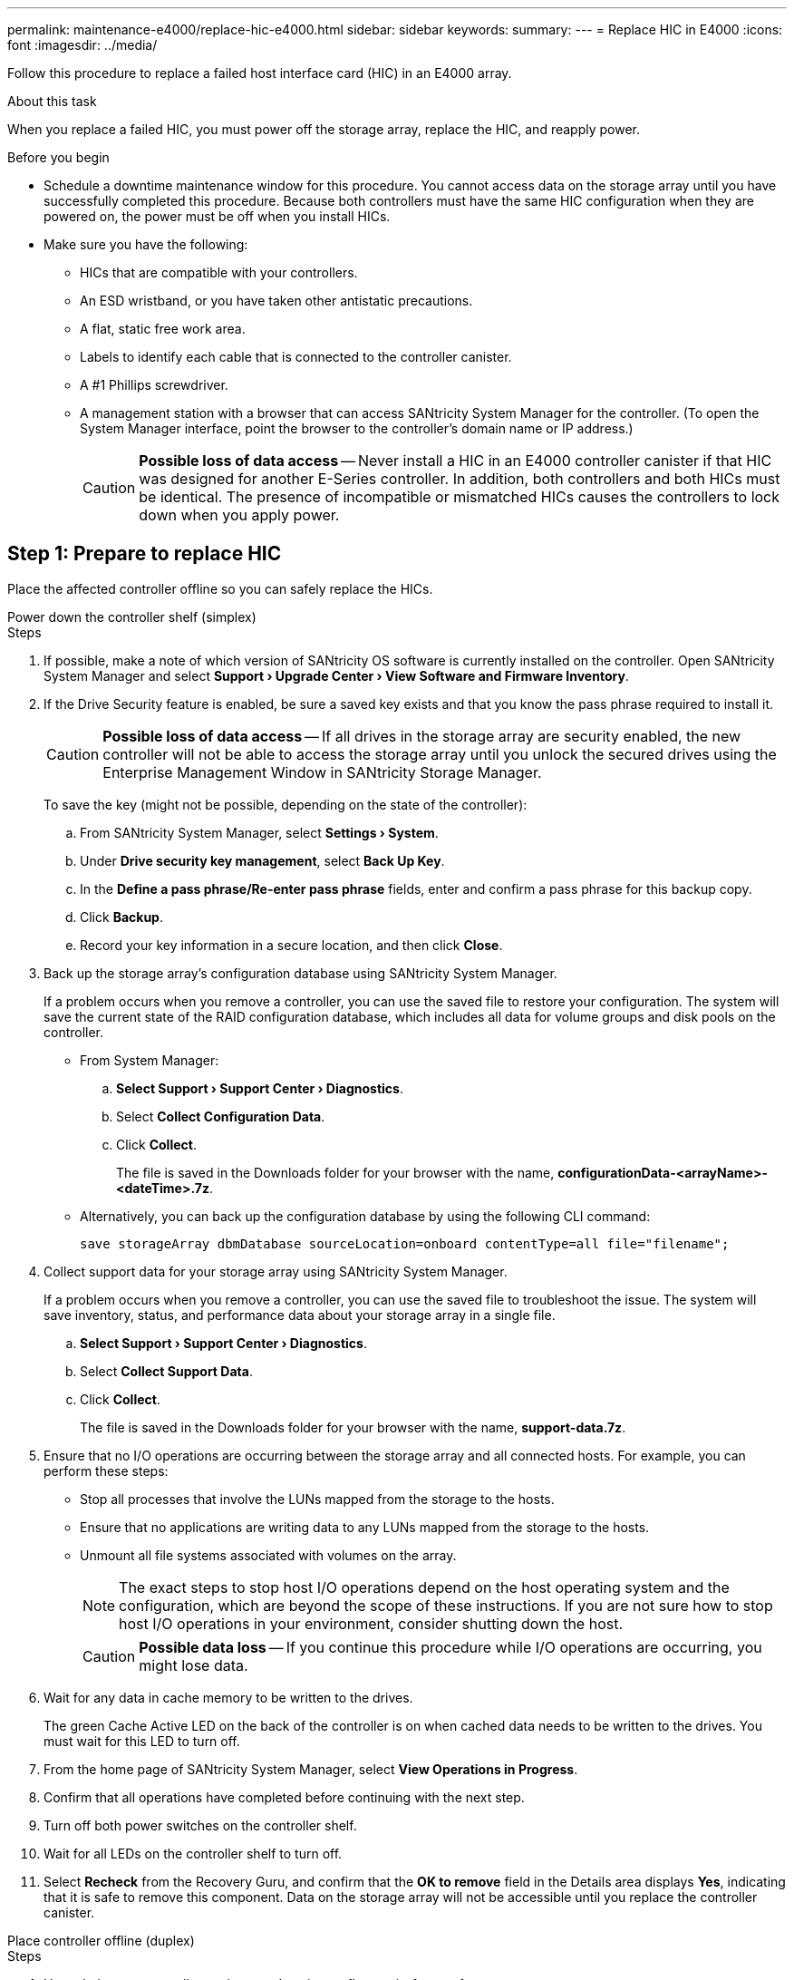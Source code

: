 ---
permalink: maintenance-e4000/replace-hic-e4000.html
sidebar: sidebar
keywords: 
summary: 
---
= Replace HIC in E4000
:icons: font
:imagesdir: ../media/

[.lead]
Follow this procedure to replace a failed host interface card (HIC) in an E4000 array.

.About this task

When you replace a failed HIC, you must power off the storage array, replace the HIC, and reapply power.

.Before you begin

* Schedule a downtime maintenance window for this procedure. You cannot access data on the storage array until you have successfully completed this procedure. Because both controllers must have the same HIC configuration when they are powered on, the power must be off when you install HICs.
* Make sure you have the following:
** HICs that are compatible with your controllers.
** An ESD wristband, or you have taken other antistatic precautions.
** A flat, static free work area.
** Labels to identify each cable that is connected to the controller canister.
** A #1 Phillips screwdriver.
** A management station with a browser that can access SANtricity System Manager for the controller. (To open the System Manager interface, point the browser to the controller's domain name or IP address.)
+
CAUTION: *Possible loss of data access* -- Never install a HIC in an E4000 controller canister if that HIC was designed for another E-Series controller. In addition, both controllers and both HICs must be identical. The presence of incompatible or mismatched HICs causes the controllers to lock down when you apply power.

== Step 1: Prepare to replace HIC

Place the affected controller offline so you can safely replace the HICs.

[role="tabbed-block"]
====
.Power down the controller shelf (simplex)
--

.Steps

. If possible, make a note of which version of SANtricity OS software is currently installed on the controller. Open SANtricity System Manager and select *Support › Upgrade Center › View Software and Firmware Inventory*.
. If the Drive Security feature is enabled, be sure a saved key exists and that you know the pass phrase required to install it.
+
CAUTION: *Possible loss of data access* — If all drives in the storage array are security enabled, the new controller will not be able to access the storage array until you unlock the secured drives using the Enterprise Management Window in SANtricity Storage Manager.
+
To save the key (might not be possible, depending on the state of the controller):

.. From SANtricity System Manager, select *Settings › System*.
.. Under *Drive security key management*, select *Back Up Key*.
.. In the *Define a pass phrase/Re-enter pass phrase* fields, enter and confirm a pass phrase for this backup copy.
.. Click *Backup*.
.. Record your key information in a secure location, and then click *Close*.

. Back up the storage array's configuration database using SANtricity System Manager.
+
If a problem occurs when you remove a controller, you can use the saved file to restore your configuration. The system will save the current state of the RAID configuration database, which includes all data for volume groups and disk pools on the controller.

** From System Manager:

.. *Select Support › Support Center › Diagnostics*.
.. Select *Collect Configuration Data*.
.. Click *Collect*.
+
The file is saved in the Downloads folder for your browser with the name, *configurationData-<arrayName>-<dateTime>.7z*.

** Alternatively, you can back up the configuration database by using the following CLI command:
+
`save storageArray dbmDatabase sourceLocation=onboard contentType=all file="filename";`

. Collect support data for your storage array using SANtricity System Manager.
+
If a problem occurs when you remove a controller, you can use the saved file to troubleshoot the issue. The system will save inventory, status, and performance data about your storage array in a single file.

.. *Select Support › Support Center › Diagnostics*.
.. Select *Collect Support Data*.
.. Click *Collect*.
+
The file is saved in the Downloads folder for your browser with the name, *support-data.7z*.
. Ensure that no I/O operations are occurring between the storage array and all connected hosts. For example, you can perform these steps:

** Stop all processes that involve the LUNs mapped from the storage to the hosts.
** Ensure that no applications are writing data to any LUNs mapped from the storage to the hosts.
** Unmount all file systems associated with volumes on the array.
+
NOTE: The exact steps to stop host I/O operations depend on the host operating system and the configuration, which are beyond the scope of these instructions. If you are not sure how to stop host I/O operations in your environment, consider shutting down the host.
+
CAUTION: *Possible data loss* — If you continue this procedure while I/O operations are occurring, you might lose data.

. Wait for any data in cache memory to be written to the drives.
+
The green Cache Active LED on the back of the controller is on when cached data needs to be written to the drives. You must wait for this LED to turn off.
. From the home page of SANtricity System Manager, select *View Operations in Progress*.
. Confirm that all operations have completed before continuing with the next step.
. Turn off both power switches on the controller shelf.
. Wait for all LEDs on the controller shelf to turn off.
. Select *Recheck* from the Recovery Guru, and confirm that the *OK to remove* field in the Details area displays *Yes*, indicating that it is safe to remove this component.
Data on the storage array will not be accessible until you replace the controller canister.
--

.Place controller offline (duplex)
--

.Steps

. Unpack the new controller canister, and set it on a flat, static-free surface.
+
Save the packing materials to use when shipping the failed controller canister.
. Locate the MAC address and FRU part number labels on the back of the controller canister.
. From SANtricity System Manager, locate the replacement part number for the controller canister you are replacing.
+
When a controller has a fault and needs to be replaced, the replacement part number is displayed in the Details area of the Recovery Guru. If you need to find this number manually, follow these steps:

.. Select *Hardware*.
.. Locate the controller shelf, which is marked with the controller icon.
.. Click the controller icon.
.. Select the controller, and click *Next*.
.. On the *Base* tab, make a note of the *Replacement Part Number* for the controller.
. Confirm that the replacement part number for the failed controller is the same as the FRU part number for the replacement controller.
+
CAUTION: *Possible loss of data access* — If the two part numbers are not the same, do not attempt this procedure. The presence of mismatched controllers will cause the new controller to lock down when you bring it online.
. Back up the storage array's configuration database using SANtricity System Manager.
+
If a problem occurs when you remove a controller, you can use the saved file to restore your configuration. The system will save the current state of the RAID configuration database, which includes all data for volume groups and disk pools on the controller.

** From System Manager:
.. Select *Support › Support Center › Diagnostics*.
.. Select *Collect Configuration Data*.
.. Click *Collect*.
+
The file is saved in the Downloads folder for your browser with the name, *configurationData-<arrayName>-<dateTime>.7z*.

** Alternatively, you can back up the configuration database by using the following CLI command:
+
----
save storageArray dbmDatabase sourceLocation=onboard contentType=all file="filename";
----

. If the controller is not already offline, take it offline now using SANtricity System Manager.

** From SANtricity System Manager:
.. Select *Hardware*.
.. If the graphic shows the drives, select *Show back of shelf* to show the controllers.
.. Select the controller that you want to place offline.
.. From the context menu, select *Place offline*, and confirm that you want to perform the operation.
+
NOTE: If you are accessing SANtricity System Manager using the controller you are attempting to take offline, a SANtricity System Manager Unavailable message is displayed. Select Connect to an alternate network connection to automatically access SANtricity System Manager using the other controller.

** Alternatively, you can take the controllers offline by using the following CLI commands:
+
*For controller A*: `set controller [a] availability=offline`
+
*For controller B*: `set controller [b] availability=offline`
. Wait for SANtricity System Manager to update the controller's status to offline.
+
CAUTION: Do not begin any other operations until after the status has been updated.
. Select *Recheck* from the Recovery Guru, and confirm that the *OK to remove* field in the Details area displays *Yes*, indicating that it is safe to remove this component.

--
====

== Step 2: Remove controller canister

Remove the controller canister from the system and then remove the controller canister cover.

.Steps

. If you are not already grounded, properly ground yourself.
. Loosen the hook and loop strap binding the cables to the cable management device, and then unplug the system cables and SFPs (if needed) from the controller canister, keeping track of where the cables were connected.
+
Leave the cables in the cable management device so that when you reinstall the cable management device, the cables are organized.
. Remove and set aside the cable management devices from the left and right sides of the controller canister.
. Squeeze the latch on the cam handle until it releases, open the cam handle fully to release the controller canister from the midplane, and then, using two hands, pull the controller canister out of the chassis.
. Turn the controller canister over and place it on a flat, stable surface.
. Open the cover by pressing the blue buttons on the sides of the controller canister to release the cover, and then rotate the cover up and off of the controller canister.
+
image::../media/drw_E4000_open_controller_module_cover_IEOPS-870.png[Open controller canister cover.]

== Step 3: Replace the HIC

Replace the HIC.

.Steps
. If you are not already grounded, properly ground yourself.
. Remove the HIC:
+
image::../media/drw_E4000_replace_HIC_source_IEOPS-864.png[Remove HIC and faceplate.]
.. Remove the HIC faceplate by sliding it straight out from the controller module.
.. Loosen the thumbscrews on the HIC and lift it straight up.
. Reinstall the HIC:
.. Align the socket on the replacement HIC plug with the socket on the motherboard, and then gently seat the card squarely into the socket.
.. Tighten the three thumbscrews on the HIC.
.. Reinstall the HIC faceplate.
. Reinstall the controller module cover and lock it into place.

== Step 4: Reinstall controller canister

Reinstall the controller canister into the chassis.

.Steps

. If you are not already grounded, properly ground yourself.
. If you have not already done so, replace the cover on the controller canister.
. Turn the controller canister over and align the end with the opening in the chassis.
. Gently push the controller canister halfway into the system. Align the end of the controller canister with the opening in the chassis, and then gently push the controller canister halfway into the system.
+
NOTE: Do not completely insert the controller canister in the chassis until instructed to do so.
. Recable the system, as needed.
+
If you removed the media converters (QSFPs or SFPs), remember to reinstall them if you are using fiber optic cables.
. Complete the reinstallation of the controller canister:
.. With the cam handle in the open position, firmly push the controller canister in until it meets the midplane and is fully seated, and then close the cam handle to the locked position.
+
NOTE: Do not use excessive force when sliding the controller canister into the chassis to avoid damaging the connectors.
+
The controller begins to boot as soon as it is seated in the chassis.
.. If you have not already done so, reinstall the cable management device.
.. Bind the cables to the cable management device with the hook and loop strap.
. Reboot the controller canister.

== Step 5: Complete HIC replacement

Place the controller online, collect support data, and resume operations.

[role="tabbed-block"]
====
.Power up controller (simplex)
--

.Steps

. Turn on the two power switches at the back of the controller shelf.

** Do not turn off the power switches during the power-on process, which typically takes 90 seconds or less to complete.
** The fans in each shelf are very loud when they first start up. The loud noise during start-up is normal.

. When the controller is back online, check the controller shelf's Attention LEDs.
+
If the status is not Optimal or if any of the Attention LEDs are on, confirm that all cables are correctly seated, and check that the battery and the controller canister are installed correctly. If necessary, remove and reinstall the controller canister and the battery.
+
NOTE: If you cannot resolve the problem, contact technical support.
If needed, collect support data for your storage array using SANtricity System Manager.
. Verify that all volumes have been returned to the preferred owner.
.. Select *Storage › Volumes*. From the *All Volumes* page, verify that volumes are distributed to their preferred owners. Select *More › Change ownership* to view volume owners.
.. If volumes are all owned by preferred owner continue to step 5.
.. If none of the volumes are returned, you must manually return the volumes. Go to *More › Redistribute volumes*.
.. If only some of the volumes are returned to their preferred owners after auto-distribution or manual distribution, you must check the Recovery Guru for host connectivity issues.
.. If there is no Recovery Guru present or if after following the recovery guru steps the volumes are still not returned to their preferred owners, contact support.
. Collect support data for your storage array using SANtricity System Manager.
.. Select *Support › Support Center › Diagnostics*.
.. Select Collect Support Data.
.. Click Collect.
+
The file is saved in the Downloads folder for your browser with the name, *support-data.7z*.

--
.Place controller online (duplex)
--

.Steps

. Bring the controller online using SANtricity System Manager.

** From SANtricity System Manager:
.. Select *Hardware*.
.. If the graphic shows the drives, select *Show back of shelf*.
.. Select the controller you want to place online.
.. Select *Place Online* from the context menu, and confirm that you want to perform the operation.
+
The system places the controller online.

** Alternatively, you can bring the controller back online by using the following CLI commands:
+
*For controller A*: `set controller [a] availability=online`;
+
*For controller B*: `set controller [b] availability=online`;

. When the controller is back online, check the controller shelf's Attention LEDs.
+
If the status is not Optimal or if any of the Attention LEDs are on, confirm that all cables are correctly seated, and check that the battery and the controller canister are installed correctly. If necessary, remove and reinstall the controller canister and the battery.
+
NOTE: If you cannot resolve the problem, contact technical support.
If needed, collect support data for your storage array using SANtricity System Manager.
. Verify that all volumes have been returned to the preferred owner.
.. Select *Storage › Volumes*. From the *All Volumes* page, verify that volumes are distributed to their preferred owners. Select *More › Change ownership* to view volume owners.
.. If volumes are all owned by preferred owner continue to step 5.
.. If none of the volumes are returned, you must manually return the volumes. Go to *More › Redistribute volumes*.
.. If only some of the volumes are returned to their preferred owners after auto-distribution or manual distribution, you must check the Recovery Guru for host connectivity issues.
.. If there is no Recovery Guru present or if after following the recovery guru steps the volumes are still not returned to their preferred owners, contact support.
. Collect support data for your storage array using SANtricity System Manager.
.. Select *Support › Support Center › Diagnostics*.
.. Select Collect Support Data.
.. Click Collect.
+
The file is saved in the Downloads folder for your browser with the name, *support-data.7z*.

--
====

.What's next?

Your host interface card replacement is complete. You can resume normal operations.
